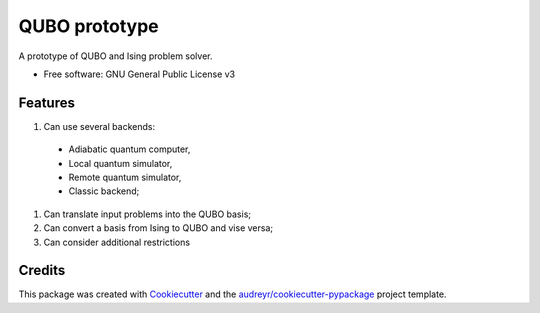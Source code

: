 ==============
QUBO prototype
==============

A prototype of QUBO and Ising problem solver.

* Free software: GNU General Public License v3


Features
--------

#. Can use several backends:

  * Adiabatic quantum computer,
  * Local quantum simulator,
  * Remote quantum simulator,
  * Classic backend;

#. Can translate input problems into the QUBO basis;
#. Can convert a basis from Ising to QUBO and vise versa;
#. Can consider additional restrictions

Credits
-------

This package was created with Cookiecutter_ and the `audreyr/cookiecutter-pypackage`_ project template.

.. _Cookiecutter: https://github.com/audreyr/cookiecutter
.. _`audreyr/cookiecutter-pypackage`: https://github.com/audreyr/cookiecutter-pypackage
